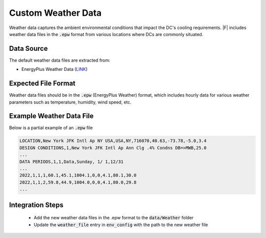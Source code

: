=================================
Custom Weather Data
=================================

Weather data captures the ambient environmental conditions that impact the DC's cooling requirements. |F| includes weather data files in the :code:`.epw` format from various locations where DCs are commonly situated.

Data Source
----------------

The default weather data files are extracted from:

- EnergyPlus Weather Data (`LINK <https://energyplus.net/weather>`_)

Expected File Format
---------------------------

Weather data files should be in the :code:`.epw` (EnergyPlus Weather) format, which includes hourly data for various weather parameters such as temperature, humidity, wind speed, etc.

Example Weather Data File
-------------------------------------

Below is a partial example of an :code:`.epw` file

.. code-block:: python 

   LOCATION,New York JFK Intl Ap NY USA,USA,NY,716070,40.63,-73.78,-5.0,3.4
   DESIGN CONDITIONS,1,New York JFK Intl Ap Ann Clg .4% Condns DB=>MWB,25.0
   ...
   DATA PERIODS,1,1,Data,Sunday, 1/ 1,12/31
   ...
   2022,1,1,1,60.1,45.1,1004.1,0,0,4.1,80.1,30.0
   2022,1,1,2,59.8,44.9,1004.0,0,0,4.1,80.0,29.8
   ...

Integration Steps
---------------------

  - Add the new weather data files in the .epw format to the :code:`data/Weather` folder
  - Update the :code:`weather_file` entry in :code:`env_config` with the path to the new weather file